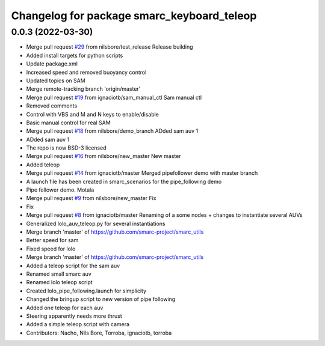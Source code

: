 ^^^^^^^^^^^^^^^^^^^^^^^^^^^^^^^^^^^^^^^^^^^
Changelog for package smarc_keyboard_teleop
^^^^^^^^^^^^^^^^^^^^^^^^^^^^^^^^^^^^^^^^^^^

0.0.3 (2022-03-30)
------------------
* Merge pull request `#29 <https://github.com/smarc-project/smarc_utils/issues/29>`_ from nilsbore/test_release
  Release building
* Added install targets for python scripts
* Update package.xml
* Increased speed and removed buoyancy control
* Updated topics on SAM
* Merge remote-tracking branch 'origin/master'
* Merge pull request `#19 <https://github.com/smarc-project/smarc_utils/issues/19>`_ from ignaciotb/sam_manual_ctl
  Sam manual ctl
* Removed comments
* Control with VBS and M and N keys to enable/disable
* Basic manual control for real SAM
* Merge pull request `#18 <https://github.com/smarc-project/smarc_utils/issues/18>`_ from nilsbore/demo_branch
  ADded sam auv 1
* ADded sam auv 1
* The repo is now BSD-3 licensed
* Merge pull request `#16 <https://github.com/smarc-project/smarc_utils/issues/16>`_ from nilsbore/new_master
  New master
* Added teleop
* Merge pull request `#14 <https://github.com/smarc-project/smarc_utils/issues/14>`_ from ignaciotb/master
  Merged pipefollower demo with master branch
* A launch file has been created in smarc_scenarios for the pipe_following demo
* Pipe follower demo. Motala
* Merge pull request `#9 <https://github.com/smarc-project/smarc_utils/issues/9>`_ from nilsbore/new_master
  Fix
* Fix
* Merge pull request `#8 <https://github.com/smarc-project/smarc_utils/issues/8>`_ from ignaciotb/master
  Renaming of a some nodes + changes to instantiate several AUVs
* Generalized lolo_auv_teleop.py for several instantiations
* Merge branch 'master' of https://github.com/smarc-project/smarc_utils
* Better speed for sam
* Fixed speed for lolo
* Merge branch 'master' of https://github.com/smarc-project/smarc_utils
* Added a teleop script for the sam auv
* Renamed small smarc auv
* Renamed lolo teleop script
* Created lolo_pipe_following.launch for simplicity
* Changed the bringup script to new version of pipe following
* Added one teleop for each auv
* Steering apparently needs more thrust
* Added a simple teleop script with camera
* Contributors: Nacho, Nils Bore, Torroba, ignaciotb, torroba
